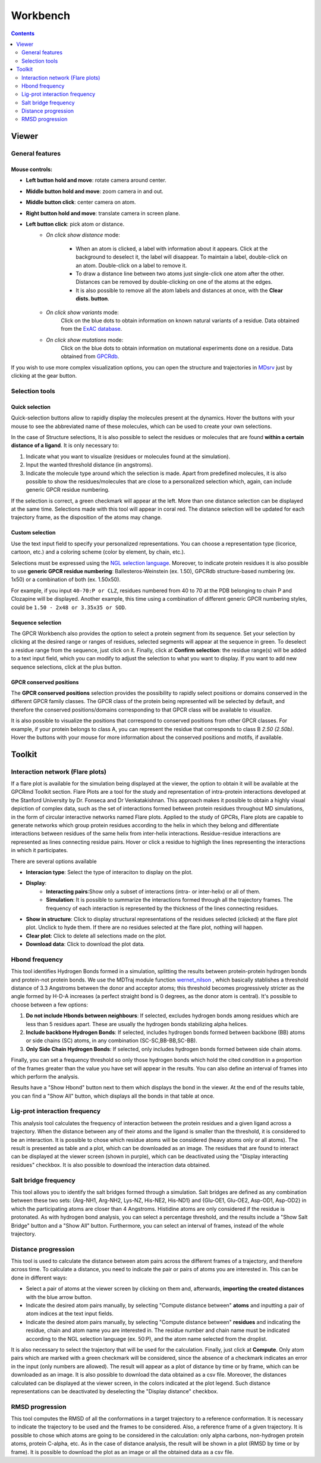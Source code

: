 =========
Workbench
=========

.. contents::
    :depth: 2

------
Viewer
------


General features
================

Mouse controls:
---------------

* **Left button hold and move**: rotate camera around center.

* **Middle button hold and move**: zoom camera in and out.
* **Middle button click**: center camera on atom.
* **Right button hold and move**: translate camera in screen plane.
* **Left button click**: pick atom or distance.
    * *On click show distance* mode:

        * When an atom is clicked, a label with information about it appears. Click at the background to deselect it, the label will disappear. To maintain a label, double-click on an atom. Double-click on a label to remove it.

        * To draw a distance line between two atoms just single-click one atom after the other. Distances can be removed by double-clicking on one of the atoms at the edges.

        * It is also possible to remove all the atom labels and distances at once, with the **Clear dists. button**.

    * *On click show variants* mode:
        Click on the blue dots to obtain information on known natural variants of a residue. Data obtained from the `ExAC database`_.

    * *On click show mutations* mode:
        Click on the blue dots to obtain information on mutational experiments done on a residue. Data obtained from GPCRdb_.

If you wish to use more complex visualization options, you can open the structure and trajectories in MDsrv_ just by clicking at the gear button.



Selection tools
===============

Quick selection
---------------

Quick-selection buttons allow to rapidly display the molecules present at the dynamics. Hover the buttons with your mouse to see the abbreviated name of these molecules, which can be used to create your own selections.

In the case of Structure selections, It is also possible to select the residues or molecules that are found **within a certain distance of a ligand**. It is only necessary to:

1. Indicate what you want to visualize (residues or molecules found at the simulation).
2. Input the wanted threshold distance (in angstroms).
3. Indicate the molecule type around which the selection is made. Apart from predefined molecules, it is also possible to show the residues/molecules that are close to a personalized selection which, again, can include generic GPCR residue numbering.

If the selection is correct, a green checkmark will appear at the left. More than one distance selection can be displayed at the same time. Selections made with this tool will appear in coral red. The distance selection will be updated for each trajectory frame, as the disposition of the atoms may change.

Custom selection
----------------

Use the text input field to specify your personalized representations. You can choose a representation type (licorice, cartoon, etc.) and a coloring scheme (color by element, by chain, etc.).

Selections must be expressed using the `NGL selection language`_. Moreover, to indicate protein residues it is also possible to use **generic GPCR residue numbering**: Ballesteros-Weinstein (ex. 1.50), GPCRdb structure-based numbering (ex. 1x50) or a combination of both (ex. 1.50x50).

For example, if you input ``40-70:P or CLZ``, residues numbered from 40 to 70 at the PDB belonging to chain P and Clozapine will be displayed. Another example, this time using a combination of different generic GPCR numbering styles, could be ``1.50 - 2x48 or 3.35x35 or SOD``.

Sequence selection
------------------

The GPCR Workbench also provides the option to select a protein segment from its sequence. Set your selection by clicking at the desired range or ranges of residues, selected segments will appear at the sequence in green. To deselect a residue range from the sequence, just click on it. Finally, click at **Confirm selection**: the residue range(s) will be added to a text input field, which you can modify to adjust the selection to what you want to display. If you want to add new sequence selections, click at the plus button.

GPCR conserved positions
------------------------

The **GPCR conserved positions** selection provides the possibility to rapidly select positions or domains conserved in the different GPCR family classes. The GPCR class of the protein being represented will be selected by default, and therefore the conserved positions/domains corresponding to that GPCR class will be available to visualize.

It is also possible to visualize the positions that correspond to conserved positions from other GPCR classes. For example, if your protein belongs to class A, you can represent the residue that corresponds to class B *2.50 (2.50b)*. Hover the buttons with your mouse for more information about the conserved positions and motifs, if available.

.. _MDsrv: http://arose.github.io/mdsrv/
.. _ExAC database: http://exac.broadinstitute.org/
.. _GPCRdb: https://www.gpcrdb.org/
.. _NGL selection language: http://proteinformatics.charite.de/ngl/doc/index.html#User_manual/Usage/Selection_language


-------
Toolkit
-------

Interaction network (Flare plots)
=================================

If a flare plot is available for the simulation being displayed at the viewer, the option to obtain it will be available at the GPCRmd Toolkit section. Flare Plots are a tool for the study and representation of intra-protein interactions developed at the Stanford University by Dr. Fonseca and Dr Venkatakishnan. This approach makes it possible to obtain a highly visual depiction of complex data, such as the set of interactions formed between protein residues throughout MD simulations, in the form of circular interactive networks named Flare plots. Applied to the study of GPCRs, Flare plots are capable to generate networks which group protein residues according to the helix in which they belong and differentiate interactions between residues of the same helix from inter-helix interactions. Residue-residue interactions are represented as lines connecting residue pairs. Hover or click a residue to highligh the lines representing the interactions in which it participates.

There are several options available

* **Interacion type**: Select the type of interaciton to display on the plot.
* **Display**:
    * **Interacting pairs**:Show only a subset of interactions (intra- or inter-helix) or all of them.
    * **Simulation**: It is possible to summarize the interactions formed through all the trajectory frames. The frequency of each interaction is represented by the thickness of the lines connecting residues.
* **Show in structure**: Click to display structural representations of the residues selected (clicked) at the flare plot plot. Unclick to hyde them. If there are no residues selected at the flare plot, nothing will happen.
* **Clear plot**: Click to delete all selections made on the plot.
* **Download data**: Click to download the plot data.

Hbond frequency
===============

This tool identifies Hydrogen Bonds formed in a simulation, splitting the results between protein-protein hydrogen bonds and protein-not protein bonds. We use the MDTraj module function wernet_nilson_ , which basically stablishes a threshold distance of 3.3 Angstroms between the donor and acceptor atoms; this threshold becomes progressively stricter as the angle formed by H-D-A increases (a perfect straight bond is 0 degrees, as the donor atom is central). It's possible to choose between a few options:

1. **Do not include Hbonds between neighbours**: If selected, excludes hydrogen bonds among residues which are less than 5 residues apart. These are usually the hydrogen bonds stabilizing alpha helices.
2. **Include backbone Hydrogen Bonds**: If selected, includes hydrogen bonds formed between backbone (BB) atoms or side chains (SC) atoms, in any combination (SC-SC,BB-BB,SC-BB).
3. **Only Side Chain Hydrogen Bonds**: If selected, only includes hydrogen bonds formed between side chain atoms.

Finally, you can set a frequency threshold so only those hydrogen bonds which hold the cited condition in a proportion of the frames greater than the value you have set will appear in the results. You can also define an interval of frames into which perform the analysis. 

Results have a "Show Hbond" button next to them which displays the bond in the viewer. At the end of the results table, you can find a "Show All" button, which displays all the bonds in that table at once.

Lig-prot interaction frequency
==============================

This analysis tool calculates the frequency of interaction between the protein residues and a given ligand across a trajectory. When the distance between any of their atoms and the ligand is smaller than the threshold, it is considered to be an interaction. It is possible to chose which residue atoms will be considered (heavy atoms only or all atoms). The result is presented as table and a plot, which can be downloaded as an image. The residues that are found to interact can be displayed at the viewer screen (shown in purple), which can be deactivated using the "Display interacting residues" checkbox. It is also possible to download the interaction data obtained.

Salt bridge frequency
=====================

This tool allows you to identify the salt bridges formed through a simulation. Salt bridges are defined as any combination between these two sets: {Arg-NH1, Arg-NH2, Lys-NZ, His-NE2, His-ND1} and {Glu-OE1, Glu-OE2, Asp-OD1, Asp-OD2} in which the participating atoms are closer than 4 Angstroms. Histidine atoms are only considered if the residue is protonated. As with hydrogen bond analysis, you can select a percentage threshold, and the results include a "Show Salt Bridge" button and a "Show All" button. Furthermore, you can select an interval of frames, instead of the whole trajectory.

Distance progression
====================

This tool is used to calculate the distance between atom pairs across the different frames of a trajectory, and therefore across time. To calculate a distance, you need to indicate the pair or pairs of atoms you are interested in. This can be done in different ways:

* Select a pair of atoms at the viewer screen by clicking on them and, afterwards, **importing the created distances** with the blue arrow button.
* Indicate the desired atom pairs manually, by selecting "Compute distance between" **atoms** and inputting a pair of atom indices at the text input fields.
* Indicate the desired atom pairs manually, by selecting "Compute distance between" **residues** and indicating the residue, chain and atom name you are interested in. The residue number and chain name must be indicated according to the NGL selection language (ex. 50:P), and the atom name selected from the droplist.

It is also necessary to select the trajectory that will be used for the calculation. 
Finally, just click at **Compute**. Only atom pairs which are marked with a green checkmark will be considered, since the absence of a checkmark indicates an error in the input (only numbers are allowed). The result will appear as a plot of distance by time or by frame, which can be downloaded as an image. It is also possible to download the data obtained as a csv file. Moreover, the distances calculated can be displayed at the viewer screen, in the colors indicated at the plot legend. Such distance representations can be deactivated by deselecting the "Display distance" checkbox.

RMSD progression
================

This tool computes the RMSD of all the conformations in a target trajectory to a reference conformation. It is necessary to indicate the trajectory to be used and the frames to be considered. Also, a reference frame of a given trajectory. It is possible to chose which atoms are going to be considered in the calculation: only alpha carbons, non-hydrogen protein atoms, protein C-alpha, etc. As in the case of distance analysis, the result will be shown in a plot (RMSD by time or by frame). It is possible to download the plot as an image or all the obtained data as a csv file.


.. _wernet_nilson: http://mdtraj.org/1.8.0/api/generated/mdtraj.wernet_nilsson.html
